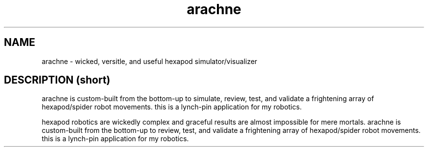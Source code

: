 .TH arachne 1 2009-Jul "linux" "heatherly custom tools manual"

.SH NAME
arachne \- wicked, versitle, and useful hexapod simulator/visualizer

.SH DESCRIPTION (short)
arachne is custom-built from the bottom-up to simulate, review, test, and
validate a frightening array of hexapod/spider robot movements.  this is a
lynch-pin application for my robotics.


hexapod robotics are wickedly complex and graceful results are almost impossible
for mere mortals.  arachne is custom-built from the bottom-up to review,
test, and validate a frightening array of hexapod/spider robot movements.
this is a lynch-pin application for my robotics.
